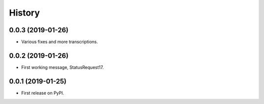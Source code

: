 =======
History
=======

0.0.3 (2019-01-26)
------------------

* Various fixes and more transcriptions.

0.0.2 (2019-01-26)
------------------

* First working message, StatusRequest17.


0.0.1 (2019-01-25)
------------------

* First release on PyPI.


